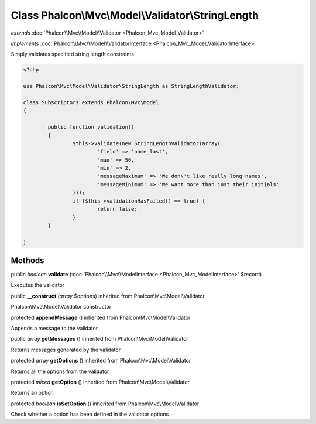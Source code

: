 Class **Phalcon\\Mvc\\Model\\Validator\\StringLength**
======================================================

*extends* :doc:`Phalcon\\Mvc\\Model\\Validator <Phalcon_Mvc_Model_Validator>`

*implements* :doc:`Phalcon\\Mvc\\Model\\ValidatorInterface <Phalcon_Mvc_Model_ValidatorInterface>`

Simply validates specified string length constraints  

.. code-block:: php

	<?php

	use Phalcon\Mvc\Model\Validator\StringLength as StringLengthValidator;

	class Subscriptors extends Phalcon\Mvc\Model
	{

		public function validation()
		{
			$this->validate(new StringLengthValidator(array(
				'field' => 'name_last',
				'max' => 50,
				'min' => 2,
				'messageMaximum' => 'We don\'t like really long names',
				'messageMinimum' => 'We want more than just their initials'
			)));
			if ($this->validationHasFailed() == true) {
				return false;
			}
		}

	}



Methods
---------

public *boolean*  **validate** (:doc:`Phalcon\\Mvc\\ModelInterface <Phalcon_Mvc_ModelInterface>` $record)

Executes the validator



public  **__construct** (*array* $options) inherited from Phalcon\\Mvc\\Model\\Validator

Phalcon\\Mvc\\Model\\Validator constructor



protected  **appendMessage** () inherited from Phalcon\\Mvc\\Model\\Validator

Appends a message to the validator



public *array*  **getMessages** () inherited from Phalcon\\Mvc\\Model\\Validator

Returns messages generated by the validator



protected *array*  **getOptions** () inherited from Phalcon\\Mvc\\Model\\Validator

Returns all the options from the validator



protected *mixed*  **getOption** () inherited from Phalcon\\Mvc\\Model\\Validator

Returns an option



protected *boolean*  **isSetOption** () inherited from Phalcon\\Mvc\\Model\\Validator

Check whether a option has been defined in the validator options



